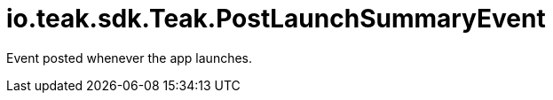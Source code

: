 = io.teak.sdk.Teak.PostLaunchSummaryEvent
:caution-caption: Deprecated

Event posted whenever the app launches.




